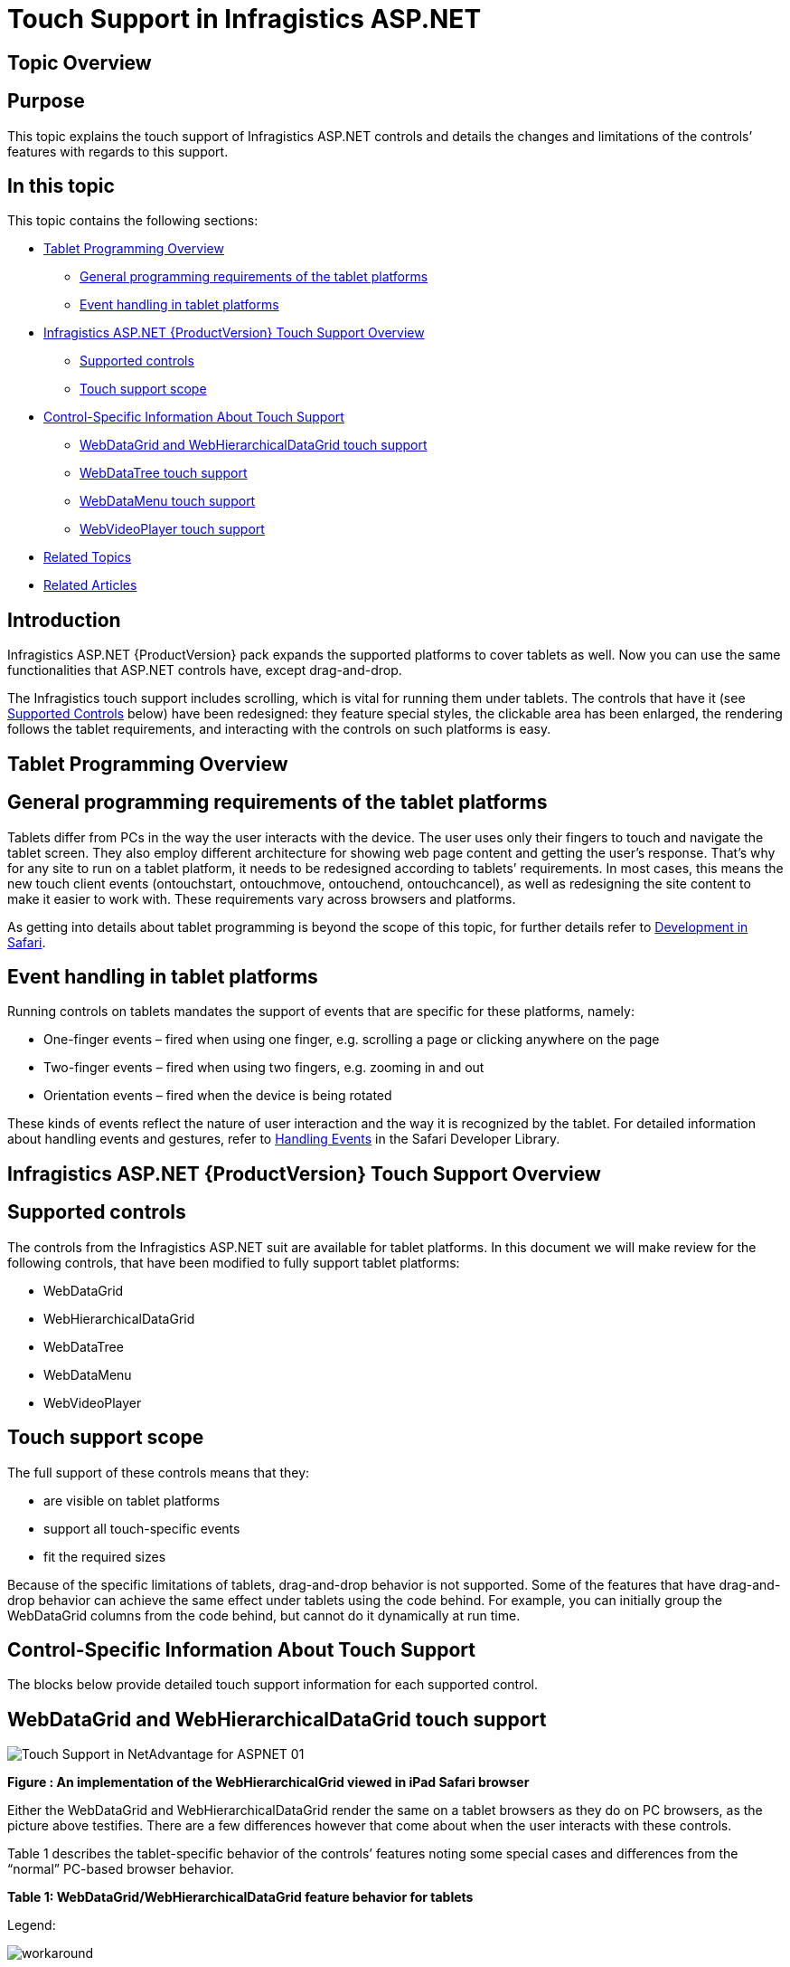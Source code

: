 ﻿////

|metadata|
{
    "name": "touch-support-in-netadvantage-for-aspnet",
    "controlName": [],
    "tags": ["Application Scenarios","FAQ","Getting Started","How Do I"],
    "guid": "4ac8de04-66c0-4c4b-a062-159aae0d2135",  
    "buildFlags": [],
    "createdOn": "2011-10-25T08:39:46.751839Z"
}
|metadata|
////

= Touch Support in Infragistics ASP.NET

== Topic Overview

== Purpose

This topic explains the touch support of Infragistics ASP.NET controls and details the changes and limitations of the controls’ features with regards to this support.

== In this topic

This topic contains the following sections:

* <<tablet_programming_overview,Tablet Programming Overview>>

** <<general_programming_requirements,General programming requirements of the tablet platforms>>
** <<event_handling,Event handling in tablet platforms>>

* <<touch_support_overview,Infragistics ASP.NET {ProductVersion} Touch Support Overview>>

** <<supported_controls,Supported controls>>
** <<touch_support_scope,Touch support scope>>

* <<control_specific_information,Control-Specific Information About Touch Support>>

** <<wdg_whdg_touch_support,WebDataGrid and WebHierarchicalDataGrid touch support>>
** <<wdt_touch_support,WebDataTree touch support>>
** <<wdm_touch_support,WebDataMenu touch support>>
** <<wvp_touch_support,WebVideoPlayer touch support>>

* <<related_topics,Related Topics>>
* <<related_articles,Related Articles>>

== Introduction

Infragistics ASP.NET {ProductVersion} pack expands the supported platforms to cover tablets as well. Now you can use the same functionalities that ASP.NET controls have, except drag-and-drop.

The Infragistics touch support includes scrolling, which is vital for running them under tablets. The controls that have it (see <<supported_controls,Supported Controls>> below) have been redesigned: they feature special styles, the clickable area has been enlarged, the rendering follows the tablet requirements, and interacting with the controls on such platforms is easy.

== Tablet Programming Overview

== General programming requirements of the tablet platforms

Tablets differ from PCs in the way the user interacts with the device. The user uses only their fingers to touch and navigate the tablet screen. They also employ different architecture for showing web page content and getting the user’s response. That’s why for any site to run on a tablet platform, it needs to be redesigned according to tablets’ requirements. In most cases, this means the new touch client events (ontouchstart, ontouchmove, ontouchend, ontouchcancel), as well as redesigning the site content to make it easier to work with. These requirements vary across browsers and platforms.

As getting into details about tablet programming is beyond the scope of this topic, for further details refer to link:http://developer.apple.com/library/safari/#documentation/AppleApplications/Reference/SafariWebContent/Introduction/Introduction.html[Development in Safari].

== Event handling in tablet platforms

Running controls on tablets mandates the support of events that are specific for these platforms, namely:

* One-finger events – fired when using one finger, e.g. scrolling a page or clicking anywhere on the page
* Two-finger events – fired when using two fingers, e.g. zooming in and out
* Orientation events – fired when the device is being rotated

These kinds of events reflect the nature of user interaction and the way it is recognized by the tablet. For detailed information about handling events and gestures, refer to link:http://developer.apple.com/library/safari/#documentation/AppleApplications/Reference/SafariWebContent/HandlingEvents/HandlingEvents.html[Handling Events] in the Safari Developer Library.

== Infragistics ASP.NET {ProductVersion} Touch Support Overview

== Supported controls

The controls from the Infragistics ASP.NET suit are available for tablet platforms. In this document we will make review for the following controls, that have been modified to fully support tablet platforms:

* WebDataGrid
* WebHierarchicalDataGrid
* WebDataTree
* WebDataMenu
* WebVideoPlayer

== Touch support scope

The full support of these controls means that they:

* are visible on tablet platforms
* support all touch-specific events
* fit the required sizes

Because of the specific limitations of tablets, drag-and-drop behavior is not supported. Some of the features that have drag-and-drop behavior can achieve the same effect under tablets using the code behind. For example, you can initially group the WebDataGrid columns from the code behind, but cannot do it dynamically at run time.

== Control-Specific Information About Touch Support

The blocks below provide detailed touch support information for each supported control.

== WebDataGrid and WebHierarchicalDataGrid touch support

image::images/Touch_Support_in_NetAdvantage_for_ASPNET_01.png[]

*Figure : An implementation of the WebHierarchicalGrid viewed in iPad Safari browser*

Either the WebDataGrid and WebHierarchicalDataGrid render the same on a tablet browsers as they do on PC browsers, as the picture above testifies. There are a few differences however that come about when the user interacts with these controls.

Table 1 describes the tablet-specific behavior of the controls’ features noting some special cases and differences from the “normal” PC-based browser behavior.

*Table 1: WebDataGrid/WebHierarchicalDataGrid feature behavior for tablets*

Legend:

image::images/workaround.png[]

 - Feature works the same as on PCs.

image::images/workaround.png[]

! – Feature works with some limitations.

image::images/workaround.png[]

image::images/gsm.png[]

– Feature works somewhat differently than on PC due to the specifics of the tablet environment.

image::images/noworkaround.png[]

– Feature not available.

image::images/noworkaround.png[]

image::images/tobeUpdated.png[]

 – Feature not available, but a workaround exists.

[options="header", cols="a,a,a"]
|====
|Feature|Availability|Behavior Description

|Activation
|image::images/workaround.png[]
|Same as on PCs.

|Column Fixing
|image::images/workaround.png[]
|Same as on PCs. You need to click on the feature image column fix icon.

|Column Moving
|image::images/noworkaround.png[] 

image::images/tobeUpdated.png[]
|Not available at run time, because drag-and-drop is not supported, but can be set from code behind.

|Column Resizing
|image::images/noworkaround.png[] 

image::images/tobeUpdated.png[]
|Not available at run time, because drag-and-drop is not supported, but can be set using client or server code.

|Drag-and-drop
|image::images/noworkaround.png[]
|Not available.

|Editing Core
|image::images/workaround.png[]
|Same as on PCs. (Adding, updating and deleting rows.)

|Expand/Collapse (WebHiearchicalDataGrid only)
|image::images/workaround.png[] 

image::images/gsm.png[]
|The whole HTML TD element that contains the expanding image is a link, so in order to make it’s easier to be tap on it with the a finger.

|Filtering
|image::images/workaround.png[] 

!
|When entering the filter input, filter loses focus due to a Safari bug. That’s why you will need to tap on it manually to re-gain on the focus. This bug is presented in iOS4 version and lower.

|Group by
|image::images/noworkaround.png[] 

image::images/tobeUpdated.png[]
|Because drag- and- drop is not supported, you can implement grouping only group by using the code behind.

|Paging
|image::images/workaround.png[] 

image::images/gsm.png[]
|Same as on PCs. The paging behavior is working, but the user needs to be precise when pressing touching the paging icons.

|Scrolling
|image::images/workaround.png[]
|You can use scrolling including inertia support.

|Selection (single)
|image::images/workaround.png[]
|Same as on PCs. User can make a single selection, either in a grid row or cell, or a tree node.

|Selection (multiple)
|image::images/noworkaround.png[]
|Not available.

|Sorting
|image::images/workaround.png[]
|Same as on PCs. You need to tap on the header of the column to sort it.

|Summaries
|image::images/workaround.png[]
|Summaries are working. Clicking anywhere within the HTML LI element unmarks the checkbox, that toggles the summary enabled/disabled.

|====

== WebDataTree touch support

image::images/Touch_Support_in_NetAdvantage_for_ASPNET_02.png[]

*Figure : An implementation of the WebDataTree viewed in iPad's browser*

The WebDataTree renders the same on tablet browsers as it does on PC browsers, but there are some differences in the way the user interacts with the tree. Table 2 describes the tablet-specific behavior of the controls’ features noting some special cases and differences from the “normal” PC-based browser behavior.

*Table 2: WebDataTree feature behavior on tablets*

Legend:

image::images/workaround.png[]

 - Feature works the same as on PCs.

image::images/workaround.png[]

! – Feature works with some limitations.

image::images/workaround.png[]

image::images/gsm.png[]

– Feature works somewhat differently than on PC due to the specifics of the tablet environment.

image::images/noworkaround.png[]

– Feature not available.

image::images/noworkaround.png[]

image::images/tobeUpdated.png[]

 – Feature not available, but a workaround exists.

[options="header", cols="a,a,a"]
|====
|Feature|Availability|Description

|Activation
|image::images/workaround.png[]
|Same as on PCs. Works the same as in PC browsers.

|Checkboxes
|image::images/workaround.png[] 

image::images/gsm.png[]
|Working Works in both Bi-State and Tri-State modes.

|Drag-and-drop
|image::images/noworkaround.png[]
|Not available.

|Expand/Collapse
|image::images/workaround.png[]
|Same as on PCs. Works the same as in PC browsers.

|Node editing
|image::images/workaround.png[] 

image::images/gsm.png[]
|To enable note editing,, when the WebDataTree is run underon a tablet, the EnableOnSingleClickWhenActive is enabled. That’s This enables editing nodes why by clicking the note caption you will be able to edit nodes in WebDataTree.

|Selection (multiple)
|image::images/noworkaround.png[] 

image::images/tobeUpdated.png[]
|Because multiple selections are not possible, use checkboxes for selection.

|Selection (single)
|image::images/workaround.png[]
|Same as on PCs.

|====

== WebDataMenu touch support

image::images/Touch_Support_in_NetAdvantage_for_ASPNET_03.png[]

*Figure : Image representing how the WebDataMenu looks under iPad's Safari*

The WebDataMenu renders the same on tablet browsers as it does on PC browsers, but there are some differences in the way the user interacts with the menu. Table 3 describes the tablet-specific behavior of the controls’ features noting some special cases and differences from the “normal” PC-based browser behavior.

*Table 3: WebDataMenu feature behavior on tablets*

Legend:

image::images/workaround.png[]

 - Feature works the same as on PCs.

image::images/workaround.png[]

! – Feature works with some limitations.

image::images/workaround.png[]

image::images/gsm.png[]

– Feature works somewhat differently than on PC due to the specifics of the tablet environment.

image::images/noworkaround.png[]

– Feature not available.

[options="header", cols="a,a,a"]
|====
|Feature|Availability|Description

|Selection
|image::images/workaround.png[]
|Same as on PCs. Works the same as in PC browsers.

|Scrolling
|image::images/workaround.png[] 

image::images/gsm.png[]
|When the scroll buttons are tapped, the menu starts scrolling until the end of the list. If the user wants to stop before the end, they have to tap anywhere inside the browser to make the scrolling to stop.

|Close menu on click
|image::images/workaround.png[]
|Same as on PCs. Works the same as in PC browsers.

|Activation
|image::images/workaround.png[]
|Same as on PCs. Works the same as in PC browsers.

|Expand/Collapse
|image::images/workaround.png[]
|Same as on PCs. Works the same as in PC browsers.

|Expand/Collapse of 

Submenus
|image::images/workaround.png[] 

image::images/gsm.png[]
|The first tapping on an item with a submenu opens the submenu and the second tapping selects the underlying option in the submenu.

|Resizing
|image::images/workaround.png[] 

image::images/gsm.png[]
|Same as on PCs. The scroll bar is shown when the screen size becomes too small to display the entire content.

|====

== WebVideoPlayer touch support

When running WebVideoPlayer on a mobile device, the default device video player controls are rendered, unless the link:http://modernizr.com/[Modernizr] JavaScript library is undefined. If for some reason you do not have the Modernizr library available on your page, then the igVideoPlayer control is rendered, which in some cases may have fewer touch capabilities than the default device video player. That is why when Modernizr library is available igVideoPlayer falls back to the default device video player.

== Related Topics

link:web-whats-new.html[What’s New]

link:known-issues-known-issues-and-breaking-changes-revision-history.html[Known Issues]

link:webdatagrid-api-overview.html[WebDataGrid Overview]

link:webhierarchicaldatagrid-api-overview.html[WebHierarchicalDataGrid Overview]

link:webdatatree-api-overview.html[WebDataTree Overview]

link:webdatamenu-api-overview.html[WebDataMenu Overview]

== Related Articles

link:http://developer.apple.com/library/safari/#documentation/AppleApplications/Reference/SafariWebContent/HandlingEvents/HandlingEvents.html[Handling Events]

link:http://modernizr.com/[Modernizr]